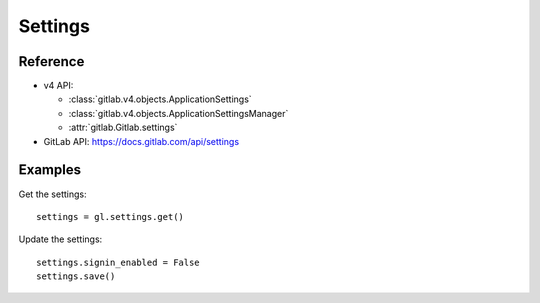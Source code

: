 ########
Settings
########

Reference
---------

* v4 API:

  + :class:`gitlab.v4.objects.ApplicationSettings`
  + :class:`gitlab.v4.objects.ApplicationSettingsManager`
  + :attr:`gitlab.Gitlab.settings`

* GitLab API: https://docs.gitlab.com/api/settings

Examples
--------

Get the settings::

    settings = gl.settings.get()

Update the settings::

    settings.signin_enabled = False
    settings.save()
